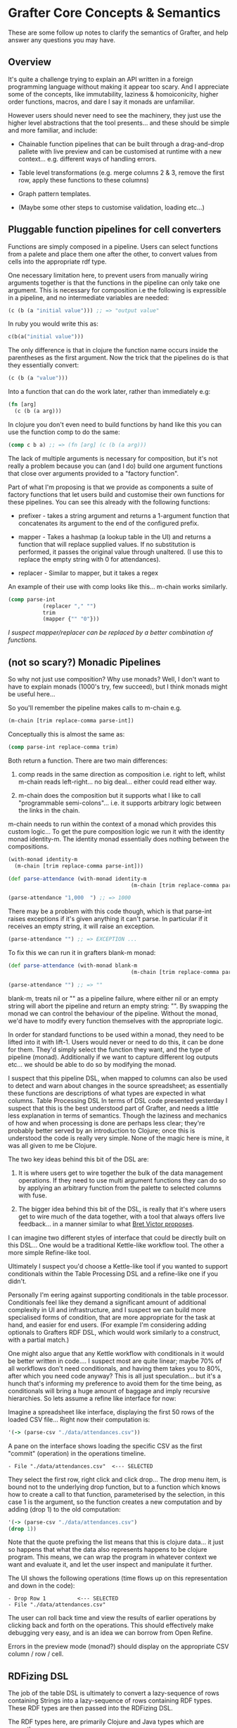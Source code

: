 * Grafter Core Concepts & Semantics

These are some follow up notes to clarify the semantics of Grafter,
and help answer any questions you may have.

** Overview

It's quite a challenge trying to explain an API written in a foreign
programming language without making it appear too scary.  And I
appreciate some of the concepts, like immutability, laziness &
homoiconicity, higher order functions, macros, and dare I say it
monads are unfamiliar.

However users should never need to see the machinery, they just use
the higher level abstractions that the tool presents...  and these
should be simple and more familiar, and include:

- Chainable function pipelines that can be built through a
  drag-and-drop pallete with live preview and can be customised at
  runtime with a new context... e.g. different ways of handling
  errors.

- Table level transformations (e.g. merge columns 2 & 3, remove the
  first row, apply these functions to these columns)

- Graph pattern templates.

- (Maybe some other steps to customise validation, loading etc...)

** Pluggable function pipelines for cell converters

Functions are simply composed in a pipeline.  Users can select
functions from a palete and place them one after the other, to convert
values from cells into the appropriate rdf type.

One necessary limitation here, to prevent users from manually wiring
arguments together is that the functions in the pipeline can only take
one argument.  This is necessary for composition i.e the following is
expressible in a pipeline, and no intermediate variables are needed:

#+BEGIN_SRC clojure
(c (b (a "initial value"))) ;; => "output value"
#+END_SRC

In ruby you would write this as:

#+BEGIN_SRC ruby
c(b(a("initial value")))
#+END_SRC

The only difference is that in clojure the function name occurs inside
the parentheses as the first argument.  Now the trick that the
pipelines do is that they essentially convert:

#+BEGIN_SRC clojure
(c (b (a "value")))
#+END_SRC

Into a function that can do the work later, rather than immediately
e.g:

#+BEGIN_SRC clojure
(fn [arg]
  (c (b (a arg)))
#+END_SRC

In clojure you don't even need to build functions by hand like this
you can use the function comp to do the same:

#+BEGIN_SRC clojure
(comp c b a) ;; => (fn [arg] (c (b (a arg)))
#+END_SRC

The lack of multiple arguments is necessary for composition, but it's
not really a problem because you can (and I do) build one argument
functions that close over arguments provided to a "factory
function".

Part of what I'm proposing is that we provide as components a suite of
factory functions that let users build and customise their own
functions for these pipelines.  You can see this already with the
following functions:

- prefixer - takes a string argument and returns a 1-argument function
  that concatenates its argument to the end of the configured prefix.

- mapper - Takes a hashmap (a lookup table in the UI) and returns a
  function that will replace supplied values.  If no substitution is
  performed, it passes the original value through unaltered.  (I use
  this to replace the empty string with 0 for attendances).

- replacer - Similar to mapper, but it takes a regex

An example of their use with comp looks like this... m-chain works
similarly.

#+BEGIN_SRC clojure
(comp parse-int
           (replacer "," "")
           trim
           (mapper {"" "0"}))
#+END_SRC

/I suspect mapper/replacer can be replaced by a better combination of
functions./

** (not so scary?) Monadic Pipelines

So why not just use composition?  Why use monads?  Well, I don't want
to have to explain monads (1000's try, few succeed), but I think
monads might be useful here...

So you'll remember the pipeline makes calls to m-chain e.g.

#+BEGIN_SRC clojure
(m-chain [trim replace-comma parse-int])
#+END_SRC

Conceptually this is almost the same as:

#+BEGIN_SRC clojure
(comp parse-int replace-comma trim)
#+END_SRC

Both return a function.  There are two main differences:

1) comp reads in the same direction as composition i.e. right to left,
   whilst m-chain reads left-right... no big deal... either could read
   either way.

2) m-chain does the composition but it supports what I like to call
   "programmable semi-colons"... i.e. it supports arbitrary logic
   between the links in the chain.

m-chain needs to run within the context of a monad which provides this
custom logic...  To get the pure composition logic we run it with the
identity monad identity-m.  The identity monad essentially does
nothing between the compositions.

#+BEGIN_SRC clojure
(with-monad identity-m
  (m-chain [trim replace-comma parse-int]))
#+END_SRC

#+BEGIN_SRC clojure
(def parse-attendance (with-monad identity-m
                                       (m-chain [trim replace-comma parse-int])))

(parse-attendance "1,000  ") ;; => 1000
#+END_SRC

There may be a problem with this code though, which is that parse-int
raises exceptions if it's given anything it can't parse.  In
particular if it receives an empty string, it will raise an exception.

#+BEGIN_SRC clojure
(parse-attendance "") ;; => EXCEPTION ...
#+END_SRC

To fix this we can run it in grafters blank-m monad:

#+BEGIN_SRC clojure
(def parse-attendance (with-monad blank-m
                                       (m-chain [trim replace-comma parse-int])))

(parse-attendance "") ;; => ""
#+END_SRC

blank-m, treats nil or "" as a pipeline failure, where either nil or
an empty string will abort the pipeline and return an empty string:
"".  By swapping the monad we can control the behaviour of the
pipeline.  Without the monad, we'd have to modify every function
themselves with the appropriate logic.

In order for standard functions to be used within a monad, they need
to be lifted into it with lift-1.  Users would never or need to do
this, it can be done for them.  They'd simply select the function they
want, and the type of pipeline (monad).  Additionally if we want to
capture different log outputs etc... we should be able to do so by
modifying the monad.

I suspect that this pipeline DSL, when mapped to columns can also be
used to detect and warn about changes in the source spreadsheet; as
essentially these functions are descriptions of what types are
expected in what columns.  Table Processing DSL In terms of DSL code
presented yesterday I suspect that this is the best understood part of
Grafter, and needs a little less explanation in terms of semantics.
Though the laziness and mechanics of how and when processing is done
are perhaps less clear; they're probably better served by an
introduction to Clojure; once this is understood the code is really
very simple.  None of the magic here is mine, it was all given to me
be Clojure.

The two key ideas behind this bit of the DSL are:

1) It is where users get to wire together the bulk of the data
   management operations.  If they need to use multi argument
   functions they can do so by applying an arbitrary function from the
   palette to selected columns with fuse.

2) The bigger idea behind this bit of the DSL, is really that it's
   where users get to wire much of the data together, with a tool that
   always offers live feedback... in a manner similar to what [[http://worrydream.com/#!/LearnableProgramming][Bret
   Victor proposes]].

I can imagine two different styles of interface that could be directly
built on this DSL...  One would be a traditional Kettle-like workflow
tool.  The other a more simple Refine-like tool.

Ultimately I suspect you'd choose a Kettle-like tool if you wanted to
support conditionals within the Table Processing DSL and a refine-like
one if you didn't.

Personally I'm eering against supporting conditionals in the table
processor.  Conditionals feel like they demand a significant amount of
additional complexity in UI and infrastructure, and I suspect we can
build more specialised forms of condition, that are more appropriate
for the task at hand, and easier for end users.  (For example I'm
considering adding optionals to Grafters RDF DSL, which would work
similarly to a construct, with a partial match.)

One might also argue that any Kettle workflow with conditionals in it
would be better written in code....  I suspect most are quite linear;
maybe 70% of all workflows don't need conditionals, and having them
takes you to 80%, after which you need code anyway?  This is all just
speculation... but it's a hunch that's informing my preference to
avoid them for the time being, as conditionals will bring a huge
amount of baggage and imply recursive hierarchies.  So lets assume a
refine like interface for now:

Imagine a spreadsheet like interface, displaying the first 50 rows of
the loaded CSV file... Right now their computation is:

#+BEGIN_SRC clojure
'(-> (parse-csv "./data/attendances.csv"))
#+END_SRC

A pane on the interface shows loading the specific CSV as the first
"commit" (operation) in the operations timeline.

#+BEGIN_SRC
- File "./data/attendances.csv"  <--- SELECTED
#+END_SRC

They select the first row, right click and click drop...  The drop
menu item, is bound not to the underlying drop function, but to a
function which knows how to create a call to that function,
parameterised by the selection, in this case 1 is the argument, so the
function creates a new computation and by adding (drop 1) to the old
computation:

#+BEGIN_SRC clojure
'(-> (parse-csv "./data/attendances.csv")
(drop 1))
#+END_SRC

Note that the quote prefixing the list means that this is clojure
data... it just so happens that what the data also represents happens
to be clojure program.  This means, we can wrap the program in
whatever context we want and evaluate it, and let the user inspect and
manipulate it further.

The UI shows the following operations (time flows up on this
representation and down in the code):

#+BEGIN_SRC
- Drop Row 1          <--- SELECTED
- File "./data/attendances.csv"
#+END_SRC

The user can roll back time and view the results of earlier operations
by clicking back and forth on the operations.  This should effectively
make debugging very easy, and is an idea we can borrow from Open
Refine.

Errors in the preview mode (monad?) should display on the appropriate
CSV column / row / cell.

** RDFizing DSL

The job of the table DSL is ultimately to convert a lazy-sequence of
rows containing Strings into a lazy-sequence of rows containing RDF
types.  These RDF types are then passed into the RDFizing DSL.

The RDF types here, are primarily Clojure and Java types which are
currently.

- java Integers and numerical types
- java.lang.String (considered to be URI's)
- java.net.URL (considered to be URI's)
- java.net.URI (considered to be a URI)
- java.util.Date (considered to be an xsd::dateTime)
- Anything that can be converted to an RDF type... i.e. anything that implements the grafter ISesameRDFConverter protocol.  This protocol is already extended to many sesame types, but also crucially allows (s "string") and (s "my string :en) to be used to create literal RDF strings.
- clojure.lang.Keywords (considered to be identifiers for blank nodes)

Any of these can be used to make an intermediate type either a
=grafter.rdf.protocols.Triple= a =grafter.rdf.protocols.Quad= (or
anything that implements the =grafter.rdf.protocols/IStatement=
protocol).

We define a graph function that takes a graph uri string and an rdf
graph in turtle-like syntax:

#+BEGIN_SRC clojure
(graph "http://mygraph.com/graph/test"
    [subject [[rdf:a "Person"]
                  [rdfs:label "John Doe"]
                  [vcard:hasAddress [[rdf:a vcard:Address]
                                                  [vcard:streetAddress street-address]]]])
#+END_SRC

Note the graph function coverts my Turtle like DSL syntax into a lazy-sequence of abstract RDF statements.  e.g. the above expression yields a lazy-sequence of Quads:

#+BEGIN_SRC clojure
;; => (#grafter.rdf.protocols.Quad{:s "http://john-doe.com/id/johnd", :p "http://www.w3.org/1999/02/22-rdf-syntax-ns#type", :o "http://foaf.com/Person", :c "http://mygraph.com/graph/test"} #grafter.rdf.protocols.Quad{:s "http://john-doe.com/id/johnd", :p "http://www.w3.org/2000/01/rdf-schema#label", :o #<rdf$s$reify__5355 John Doe>, :c "http://mygraph.com/graph/test"})
#+END_SRC

The graphify macro, is the only macro I've written in grafter so far,
and it's essentially a specialised anonymous function that compiles
something like this:

#+BEGIN_SRC clojure
(graphify [a b c]
  (graph "http://foobar.com/"
     ; ...)

  (graph "http://foobarbaz.com/"
     ; ...))
#+END_SRC

Into something like this:

#+BEGIN_SRC clojure
(fn ([row]
       (->> row
            (mapcat
             (fn [[a b c :as row9652]]
               (->>
                (concat
                 (graph "http://foobar.com/"
                        ;; triples...
                        )
                 (graph "http://foobarbaz.com/"
                        ;; triples...
                        ))
                (map (fn [triple] (with-meta triple {:row row9652})))))))))
#+END_SRC

The main job it does, is concatenate all the sequences each graph
clause returns into one big flat sequence.

This ensure that the row is currently reported alongside the triple if
an exception is raised later in the pipeline.

It also attaches a piece of hidden meta-data to each triple, which is
the row it came from.  Clojure meta-data never affects the value (or
equality) of an object, but it is copied along with it.

This flat lazy-sequence of immutable RDF statements are what is
finally passed into the importer, which does the final checking, type
conversion, and loading of the RDF into the triple store (though more
stages could be added should we wish).

#+BEGIN_SRC clojure
;; => (#grafter.rdf.protocols.Quad{:s "http://john-doe.com/id/johnd", :p "http://www.w3.org/1999/02/22-rdf-syntax-ns#type", :o "http://foaf.com/Person", :c "http://mygraph.com/graph/test"} #grafter.rdf.protocols.Quad{:s "http://john-doe.com/id/johnd", :p "http://www.w3.org/2000/01/rdf-schema#label", :o #<rdf$s$reify__5355 John Doe>, :c "http://mygraph.com/graph/test"})
#+END_SRC

** Error Handling at Graph Construction

The biggest remaining challenge with the current RDF DSL is handling
error conditions, as I really don't want users to ever have to write
if statements.  For example some columns such as postcodes are
optional e.g.

#+BEGIN_SRC clojure
 [facility-uri
  [vcard:hasAddress [[rdf:a vcard:Address]
                     [vcard:street-address address]
                     [vcard:postal-code postcode-uri]]]]
#+END_SRC

What happens here (if you're not careful) is that you end up with an
error when you load the data because you can't have a triple with a
blank object.

So what you want to happen is to construct the facility with the
address vcard, but to leave out the whole postcode triple.  But you
don't want to always do this, as you want the user to be alerted to
errors; you really need them to indicate that it's ok for this field
to be optional.

One idea I've had that would cover this case is to use Clojure's
hash-map syntax to indicate optionality e.g. instead of the above you
would write:

#+BEGIN_SRC clojure
[facility-uri
 [vcard:hasAddress [[rdf:a vcard:Address]
                    [vcard:street-address address]
                    {vcard:postal-code postcode-uri}]]]
#+END_SRC

Which would mean omit this triple if either =vcard:postal-code= or
=postcode-uri= were =nil=.  This would work quite nicely, and is
easily done, because the whole triple is being created.

However there is a more complex case we should consider too.  In the
attendances dataset there is a "city wide" token which can be found in
the street-address field.  Where this occurs, we need to bail out of
creating an address bnode.

The first bit is easily dealt with already, by specifying a pipeline
mapper like so:

#+BEGIN_SRC clojure
(let [street-address   (with-monad blank-m (m-chain [trim (mapper "city wide" "") rdfstr])])
#+END_SRC

This basically means the "city wide" string will be converted to a
blank error value, which can signal failure later, when we come to
create the graph.

The bigger problem is finding a convenient way to undo work we may
have already done.

Below is one proposed method of doing this.  We simply indicate (with
a hashmap) that the above layer vcard:hasAddress predicate/object pair
is optional:

#+BEGIN_SRC clojure
(graph "http://foobar.com/"
                    [facility-uri
                     [rdfs:label name]
                     {vcard:hasAddress [[rdf:a vcard:Address]
                                        [vcard:street-address address]
                                        {vcard:postal-code postcode-uri}]}]])
#+END_SRC

An optional clause should not commit any triples within it to the
stream until the whole clause has succeeded.  If any value contains an
error, the statement should fail up to enclosing {}.

Each of these rows of rdf-types is then passed to a user defined
graphify function.  graphify is actually a macro, that takes an
argument list, where each argument receives a single cell value, but
conceptually maps to a column in the final table.

This is probably good enough for most cases but you could imagine
other complexities for example, you might want to fail the whole tree,
or the tree to an arbitrary parent.  Also like with SPARQL, you may
need to allow optional, optionals (probably unavoidable).  I quite
like this idea because it shares some parity with SPARQL constructs.

Triple Sinks and Type Coercion

As mentioned earlier,
